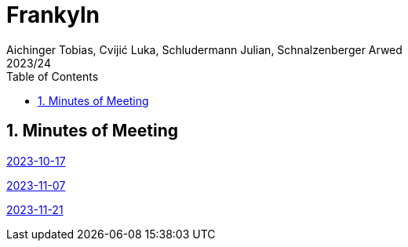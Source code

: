 = Frankyln
Aichinger Tobias, Cvijić Luka, Schludermann Julian, Schnalzenberger Arwed
2023/24
ifndef::imagesdir[:imagesdir: images]
:icons: font
:sectnums:
:toc: left

== Minutes of Meeting
<<./mom/2023-10-17.adoc#, 2023-10-17>>

<<./mom/2023-11-07.adoc#, 2023-11-07>>


<<./mom/2023-11-21.adoc#, 2023-11-21>>
